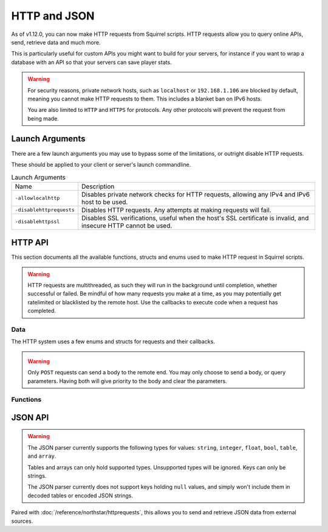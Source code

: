 HTTP and JSON
=============

As of v1.12.0, you can now make HTTP requests from Squirrel scripts.
HTTP requests allow you to query online APIs, send, retrieve data and much more. 

This is particularly useful for custom APIs you might want to build for your servers, for instance if you want to wrap 
a database with an API so that your servers can save player stats.

.. warning::
	
	For security reasons, private network hosts, such as ``localhost`` or ``192.168.1.106`` are blocked by default, meaning you cannot make HTTP requests to them.
	This includes a blanket ban on IPv6 hosts.

	You are also limited to ``HTTP`` and ``HTTPS`` for protocols. Any other protocols will prevent the request from being made.

Launch Arguments
----------------

There are a few launch arguments you may use to bypass some of the limitations, or outright disable HTTP requests.

These should be applied to your client or server's launch commandline.

.. list-table:: Launch Arguments

	* - Name
	  - Description
	* - ``-allowlocalhttp``
	  - Disables private network checks for HTTP requests, allowing any IPv4 and IPv6 host to be used.
	* - ``-disablehttprequests``
	  - Disables HTTP requests. Any attempts at making requests will fail.
	* - ``-disablehttpssl``
	  - Disables SSL verifications, useful when the host's SSL certificate is invalid, and insecure HTTP cannot be used.


HTTP API
--------

This section documents all the available functions, structs and enums used to make HTTP request in Squirrel scripts.

.. warning::

	HTTP requests are multithreaded, as such they will run in the background until completion, whether successful or failed.
	Be mindful of how many requests you make at a time, as you may potentially get ratelimited or blacklisted by the remote host.
	Use the callbacks to execute code when a request has completed.

Data
^^^^

The HTTP system uses a few enums and structs for requests and their callbacks.

.. _httpapi_enums_httpmethod:

.. cpp:enum:: HttpRequestMethod

	Contains the different allowed methods for a HTTP request. Please work.

	.. cpp:member:: GET = 0

		Uses the ``GET`` HTTP method for the request.

	.. cpp:member:: POST = 1

		Uses the ``POST`` HTTP method for the request.

	.. cpp:member:: HEAD = 2

		Uses the ``HEAD`` HTTP method for the request.

	.. cpp:member:: PUT = 3

		Uses the ``PUT`` HTTP method for the request.

	.. cpp:member:: DELETE = 4

		Uses the ``DELETE`` HTTP method for the request.

	.. cpp:member:: PATCH = 5

		Uses the ``PATCH`` HTTP method for the request.

	.. cpp:member:: OPTIONS = 6
		
		Uses the ``OPTIONS`` HTTP method for the request.


.. _httpapi_structs_httprequest:

.. cpp:struct:: HttpRequest

	Contains the settings for a HTTP request. This is used for the more flexible :cpp:func:`NSHttpRequest` function.

	.. cpp:var:: (HttpRequestMethod) int method

		HTTP method used for this HTTP request.

	.. cpp:var:: string url

		Base URL of this HTTP request.

	.. cpp:var:: table< string, array< string > > headers

		Headers used for this HTTP request. Some may get overridden or ignored.

	.. cpp:var:: table< string, array< string > > queryParameters

		Query parameters for this HTTP request.

	.. cpp:var:: string contentType = "application/json; charset=utf-8"

		The content type of this HTTP request. Defaults to application/json & UTF-8 charset.

	.. cpp:var:: string body

		The body of this HTTP request. If set, will override queryParameters.

	.. cpp:var:: int timeout = 60

		The timeout for this HTTP request in seconds. Clamped between 1 and 60.

	.. cpp:var:: string userAgent

		If set, the override to use for the User-Agent header.


.. warning:: 

	Only ``POST`` requests can send a body to the remote end. You may only choose to send a body, or query parameters. 
	Having both will give priority to the body and clear the parameters.


.. _httpapi_structs_httprequestresponse:

.. cpp:struct:: HttpRequestResponse

	Contains the response from the remote host for a successful HTTP request.

	.. cpp:var:: int statusCode

		The status code returned by the remote the call was made to.

	.. cpp:var:: string body

		The body of the response.

	.. cpp:var:: string rawHeaders

		The raw headers returned by the remote.

	.. cpp:var:: table< string, array< string > > headers

		A key -> values table of headers returned by the remote.


.. _httpapi_structs_httprequestfailure:

.. cpp:struct:: HttpRequestFailure

	Contains the failure code and message when Northstar fails to make a HTTP request.

	.. cpp:var:: int errorCode

		The status code returned by the remote the call was made to.

	.. cpp:var:: string errorMessage

		The reason why this HTTP request failed.


Functions
^^^^^^^^^

.. _httpapi_funcs_nshttprequest:

.. cpp:function:: bool NSHttpRequest( HttpRequest requestParameters, void functionref( HttpRequestResponse ) onSuccess = null, void functionref( HttpRequestFailure ) onFailure = null )

	Launches a HTTP request with the given request data.
	This function is async, and the provided callbacks will be called when it is completed, if any.

	**Parameters:**

	- ``HttpRequest requestParameters`` - The parameters to use for this request.
	- ``[OPTIONAL] void functionref( HttpRequestResponse ) onSuccess`` - The callback to execute if the request is successful.
	- ``[OPTIONAL] void functionref( HttpRequestFailure ) onFailure`` - The callback to execute if the request has failed.

	**Returns:** 
	
	- Whether or not the request has been successfully started.

	**Example:**

	Below is a working example of an HTTP request for a mod.
	
	As you can see, you can either use named functions for the callbacks, or create lambdas.
	Lambdas are particularly useful as they let you capture local variables of the functions to re-use later
	such as ``callback`` in this example. 

	.. code-block::

		HttpRequest request
		request.method = HttpRequestMethod.GET
		request.url = "https://my.spyglass.api/sanctions/get_by_id"
		request.queryParameters[ "id" ] <- [ id.tostring() ]
		
		void functionref( HttpRequestResponse ) onSuccess = void function ( HttpRequestResponse response ) : ( callback )
		{
			SpyglassApi_OnQuerySanctionByIdSuccessful( response, callback )
		}
		
		void functionref( HttpRequestFailure ) onFailure = void function ( HttpRequestFailure failure ) : ( callback )
		{
			SpyglassApi_OnQuerySanctionByIdFailed( failure, callback )
		}
		
		return NSHttpRequest( request, onSuccess, onFailure )



.. _httpapi_funcs_nshttpget:

.. cpp:function:: bool NSHttpGet( string url, table< string, array< string > > queryParameters = {}, void functionref( HttpRequestResponse ) onSuccess = null, void functionref( HttpRequestFailure ) onFailure = null  )

	Launches an HTTP GET request at the specified URL with the given query parameters.
	Shortcut wrapper of NSHttpRequest().
	This function is async, and the provided callbacks will be called when it is completed, if any.

	**Parameters:**

	- ``string url`` - The url to make the HTTP request at.
	- ``[OPTIONAL] table< string, array< string > > queryParameters`` - A table of key value parameters to insert in the url. 
	- ``[OPTIONAL] void functionref( HttpRequestResponse ) onSuccess`` - The callback to execute if the request is successful.
	- ``[OPTIONAL] void functionref( HttpRequestFailure ) onFailure`` - The callback to execute if the request has failed.

	**Returns:** 
	
	- Whether or not the request has been successfully started.

	**Example:**

	This is the same example as NSHttpRequest()'s example. However, it uses this function instead.
	
	.. code-block::

		table<string, array<string> > params
		params[ "id" ] <- [ id.tostring() ]
		
		void functionref( HttpRequestResponse ) onSuccess = void function ( HttpRequestResponse response ) : ( callback )
		{
			SpyglassApi_OnQuerySanctionByIdSuccessful( response, callback )
		}
		
		void functionref( HttpRequestFailure ) onFailure = void function ( HttpRequestFailure failure ) : ( callback )
		{
			SpyglassApi_OnQuerySanctionByIdFailed( failure, callback )
		}
		
		return NSHttpGet( "https://my.spyglass.api/sanctions/get_by_id", params, onSuccess, onFailure )


.. _httpapi_funcs_nshttppostquery:

.. cpp:function:: bool NSHttpPostQuery( string url, table< string, array< string > > queryParameters, void functionref( HttpRequestResponse ) onSuccess = null, void functionref( HttpRequestFailure ) onFailure = null )

	Launches an HTTP POST request at the specified URL with the given query parameters.
	Shortcut wrapper of NSHttpRequest().
	This function is async, and the provided callbacks will be called when it is completed, if any.

	**Parameters:**

	- ``string url`` - The url to make the HTTP request at.
	- ``[OPTIONAL] table< string, array< string > > queryParameters`` - A table of key value parameters to insert in the url. 
	- ``[OPTIONAL] void functionref( HttpRequestResponse ) onSuccess`` - The callback to execute if the request is successful.
	- ``[OPTIONAL] void functionref( HttpRequestFailure ) onFailure`` - The callback to execute if the request has failed.

	**Returns:** 
	
	- Whether or not the request has been successfully started.


.. _httpapi_funcs_nshttppostbody:

.. cpp:function:: bool NSHttpPostBody( string url, string body, void functionref( HttpRequestResponse ) onSuccess = null, void functionref( HttpRequestFailure ) onFailure = null )

	Launches an HTTP POST request at the specified URL with the given body.
	Shortcut wrapper of NSHttpRequest().
	This function is async, and the provided callbacks will be called when it is completed, if any.

	This is the more interesting POST function, as you can use it to convert a table into JSON and "POST" it to the remote server.

	**Parameters:**

	- ``string url`` - The url to make the HTTP request at.
	- ``string body`` - The body to send with the request. Expects JSON by default. 
	- ``[OPTIONAL] void functionref( HttpRequestResponse ) onSuccess`` - The callback to execute if the request is successful.
	- ``[OPTIONAL] void functionref( HttpRequestFailure ) onFailure`` - The callback to execute if the request has failed.

	**Returns:** 
	
	- Whether or not the request has been successfully started.

	**Example:**

	In this example, we'll convert a table to JSON, and send it over to a web API.

	.. code-block::

		table myData = {}
		myData[ "uid" ] <- player.GetUID()
		myData[ "username" ] <- player.GetPlayerName()
		myData[ "isBot" ] <- player.IsBot().tostring()

		string json = EncodeJSON( myData )
		if ( NSHttpPostBody( "https://api.stats.tf/player/connect", json ) )
		{
			printt( "Successfully attempted to upload player connection stats to API." )
		} 



.. _httpapi_funcs_nsissuccesshtppcode:

.. cpp:function:: bool NSIsSuccessHttpCode( int statusCode )

	Checks whether or not the given HTTP status code is considered a "success" code.
	
	This is true for status codes between 200 and 299.

	**Parameters:**

	- ``int statusCode`` - The status code to verify.

	**Returns:**

	- Whether or not the given status code is considered successful.




JSON API
--------

.. warning::

	The JSON parser currently supports the following types for values: ``string``, ``integer``, ``float``, ``bool``, ``table``, and ``array``.

	Tables and arrays can only hold supported types. Unsupported types will be ignored. Keys can only be strings.

	The JSON parser currently does not support keys holding ``null`` values, and simply won't include them in decoded tables or encoded JSON strings.


.. _json_funcs_decodejson:


.. cpp:function:: table DecodeJSON( string json, bool fatalParseErrors = false )

	Converts a JSON string to a Squirrel table.
	
	**Parameters:**

	- ``string json`` - The JSON string to decode into a table.
	- ``[OPTIONAL] bool fatalParseErrors`` - Whether or not parsing errors should throw a fatal script error. Default to false.

	**Returns:** 
	
	- The table decoded from the JSON string on success, or an empty table ``{}`` on parse failure (if fatalParseErrors is false).


.. _json_funcs_encodejson:


.. cpp:function:: string EncodeJSON( table data )

	Converts a Squirrel table to a JSON string.

	**Parameters:**

	- ``table data`` - The table to encode to a JSON string.

	**Returns:** 
	
	- The JSON string parsed from the Squirrel table.

Paired with :doc:`/reference/northstar/httprequests`, this allows you to send and retrieve JSON data from external sources.
